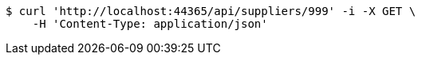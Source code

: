 [source,bash]
----
$ curl 'http://localhost:44365/api/suppliers/999' -i -X GET \
    -H 'Content-Type: application/json'
----